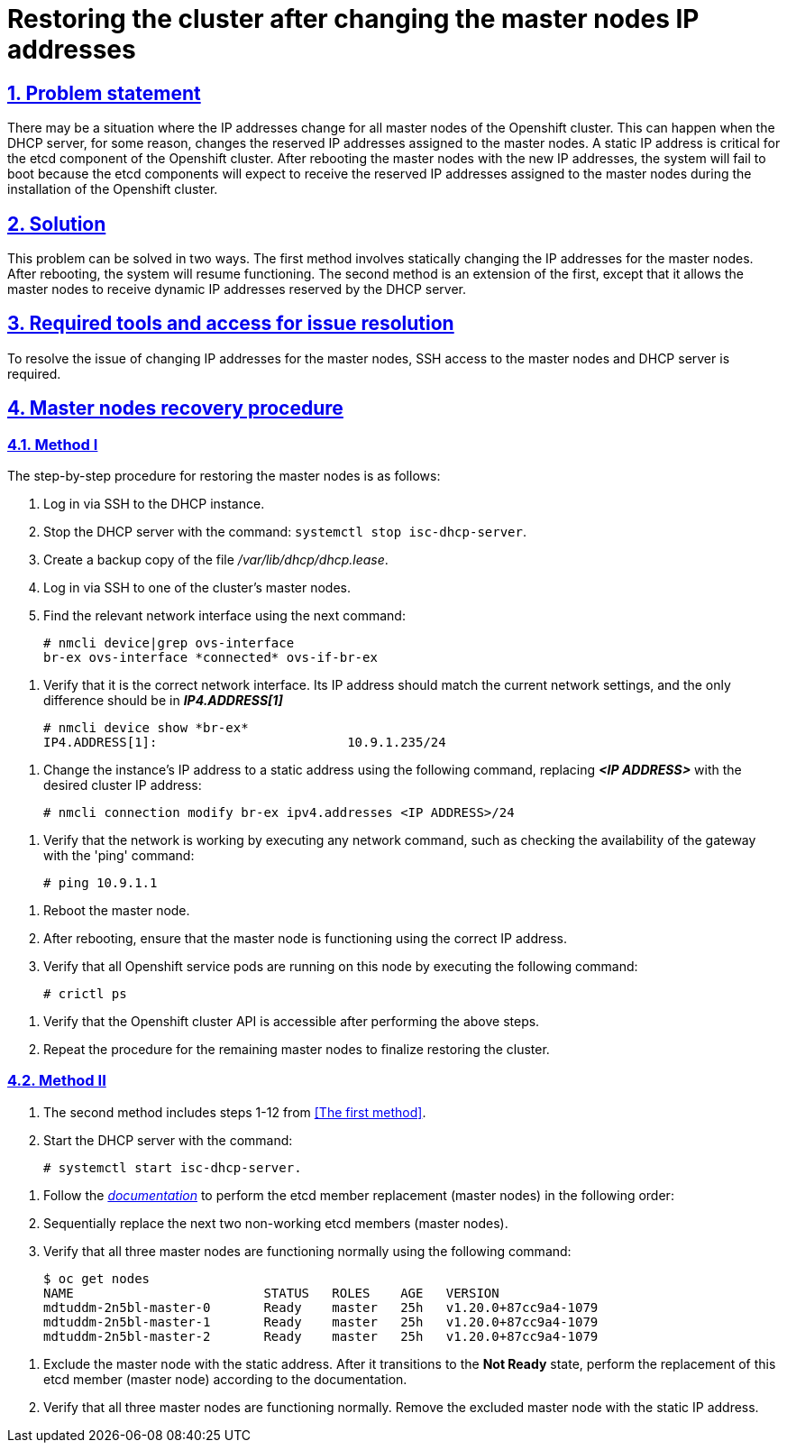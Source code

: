= Restoring the cluster after changing the master nodes IP addresses
:toclevels: 5
:experimental:
:sectnums:
:sectnumlevels: 5
:sectanchors:
:sectlinks:
:partnums:
:sectnums:
:sectanchors:

== Problem statement

//Може виникнути ситуація, коли у всіх мастер-нод Openshift кластера зміниться IP-адреса.
There may be a situation where the IP addresses change for all master nodes of the Openshift cluster.
//Така ситуація можлива в випадку, коли DHCP сервер по певній причині змінить ІР адреса, зарезервовані для мастер-нод.
This can happen when the DHCP server, for some reason, changes the reserved IP addresses assigned to the master nodes.
//Статична ІР адреса є критичною для etcd компонента Openshift  кластера. Після перезавантаження мастер-нод з новими IP адресами система не зможе завантажитись тому як поди etcd компонента будуть очікувати на отримання саме зарезервованих ІР адреси, виданих мастер нодам при інсталюванні кластеру Openshift.
A static IP address is critical for the etcd component of the Openshift cluster. After rebooting the master nodes with the new IP addresses, the system will fail to boot because the etcd components will expect to receive the reserved IP addresses assigned to the master nodes during the installation of the Openshift cluster.

== Solution

//Дана проблема може бути вирішена двома способами. Першим способом являється статична зміна IP адрес для мастер нод. Після перезавантаження система відновить своє функціонуваннz. Другий спосіб є продовженням першого за вийнятком того, що в результаті виконання послідовності дій мастер нодам будуть повернена функція отримання динамічних ІР адрес, зарезервованих DHCP сервером.
This problem can be solved in two ways. The first method involves statically changing the IP addresses for the master nodes. After rebooting, the system will resume functioning. The second method is an extension of the first, except that it allows the master nodes to receive dynamic IP addresses reserved by the DHCP server.

== Required tools and access for issue resolution

//Для вирішення проблеми із зміною ІР адрес мастер-нод необхідний доступ по ssh на мастер-ноди та DHCP сервер.
To resolve the issue of changing IP addresses for the master nodes, SSH access to the master nodes and DHCP server is required.

== Master nodes recovery procedure

=== Method I
//Покрокова процедура відновлення мастер-нод є наступною:
The step-by-step procedure for restoring the master nodes is as follows:

//. Залогінитись по ssh на DHCP інстанс.
. Log in via SSH to the DHCP instance.
//. Зупинити DHCP сервер командою systemctl stop isc-dhcp-server.
. Stop the DHCP server with the command: `systemctl stop isc-dhcp-server`.
//. Зробити резервну копію файлу /var/lib/dhcp/dhcp.lease
. Create a backup copy of the file _/var/lib/dhcp/dhcp.lease_.
//. Залогінитись по ssh на одну із мастер-нод кластеру.
. Log in via SSH to one of the cluster's master nodes.
//. Знайти потрібний мережевий інтерфейс за допомогою команди
. Find the relevant network interface using the next command:

    # nmcli device|grep ovs-interface
    br-ex ovs-interface *connected* ovs-if-br-ex

//TODO: З цього моменту і нижче в мене злітає нумерація і мені не вдається її поправити. Як це правильно зробити?
//. Перевірити, що це потрібний мережевий інтерфейс. Його ІР адреса повинна відповідати поточним налаштуванням мережі, відмінним повинен бути тільки *_IP4.ADDRESS[1]_*
. Verify that it is the correct network interface. Its IP address should match the current network settings, and the only difference should be in *_IP4.ADDRESS[1]_*

    # nmcli device show *br-ex*
    IP4.ADDRESS[1]:                         10.9.1.235/24

//. Змінити ІР адресу інстанса на статичну адресу командою, де замість *_<IP ADDRESS>_* необхідно вказати потрібну ІР адресу кластера.
. Change the instance's IP address to a static address using the following command, replacing *_<IP ADDRESS>_* with the desired cluster IP address:

    # nmcli connection modify br-ex ipv4.addresses <IP ADDRESS>/24

//. Перевірити що, мережа працює, виконавши будь яку мережеву команду, наприклад провірити доступність шлюза за допомогою команди ping:
. Verify that the network is working by executing any network command, such as checking the availability of the gateway with the 'ping' command:

    # ping 10.9.1.1

//. Перезагрузити мастер-ноду.
. Reboot the master node.
//. Після перезавантаження переконатись, що мастер-нода працює, використовуючи потрібну ІР-адресу.
. After rebooting, ensure that the master node is functioning using the correct IP address.
//. Перевірити, що на даній ноді піднялись усі сервісні поди Openshift. Для цього необхідно виконати команду:
. Verify that all Openshift service pods are running on this node by executing the following command:

    # crictl ps

//. Перевірити, що після виконання наведених вище крокі стала доступною API Openshift кластера.
. Verify that the Openshift cluster API is accessible after performing the above steps.
//. Для повноцінного відновлення кластеру необхідно повторити процедуру для решти мастер-нод інстансів.
. Repeat the procedure for the remaining master nodes to finalize restoring the cluster.

=== Method II
//. Спосіб другий включає в себе кроки 1-12 із <<_спосіб_перший, _першого способу_>>.
. The second method includes steps 1-12 from <<The first method>>.
//. Запустити DHCP сервер командою:
. Start the DHCP server with the command:

    # systemctl start isc-dhcp-server.

//TODO: і тут нижче злітає нумерація.
//. Виконати процедуру по заміні etcd member (мастер-ноди) згідно _https://docs.okd.io/latest/backup_and_restore/control_plane_backup_and_restore/replacing-unhealthy-etcd-member.html[документації]_ в наступному порядку:
. Follow the _https://docs.okd.io/latest/backup_and_restore/control_plane_backup_and_restore/replacing-unhealthy-etcd-member.html[documentation]_ to perform the etcd member replacement (master nodes) in the following order:
//. Послідновно замінити два наступних непрацюючих etcd member (мастер-ноди).
. Sequentially replace the next two non-working etcd members (master nodes).
//. Перевірити, що всі три мастер-ноди працюють і штатному режимі командою:
. Verify that all three master nodes are functioning normally using the following command:

    $ oc get nodes
    NAME                         STATUS   ROLES    AGE   VERSION
    mdtuddm-2n5bl-master-0       Ready    master   25h   v1.20.0+87cc9a4-1079
    mdtuddm-2n5bl-master-1       Ready    master   25h   v1.20.0+87cc9a4-1079
    mdtuddm-2n5bl-master-2       Ready    master   25h   v1.20.0+87cc9a4-1079

//. Виключити мастер-ноду зі статичною адресою. Після того, як вона перейде в *Not Ready* стан, виконати заміну даного etcd member (мастер-ноди) згідно документації.
. Exclude the master node with the static address. After it transitions to the *Not Ready* state, perform the replacement of this etcd member (master node) according to the documentation.
//. Перевірити, що всі три мастер-ноди працюють в штатному режимі. Видалити виключену мастер-ноду із статичною ІР адресою.
. Verify that all three master nodes are functioning normally. Remove the excluded master node with the static IP address.


